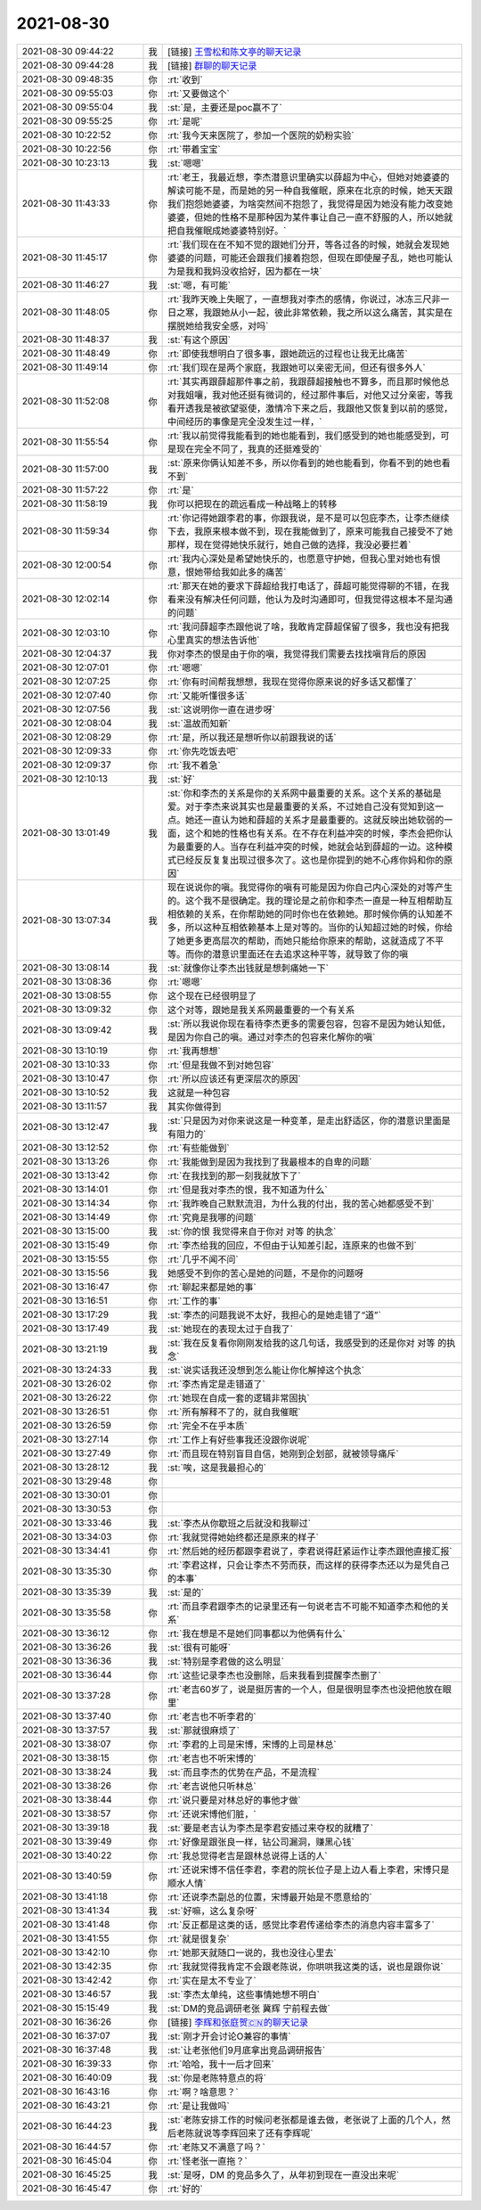 2021-08-30
-------------

.. list-table::
   :widths: 25, 1, 60

   * - 2021-08-30 09:44:22
     - 我
     - [链接] `王雪松和陈文亭的聊天记录 <https://support.weixin.qq.com/cgi-bin/mmsupport-bin/readtemplate?t=page/favorite_record__w_unsupport>`_
   * - 2021-08-30 09:44:28
     - 我
     - [链接] `群聊的聊天记录 <https://support.weixin.qq.com/cgi-bin/mmsupport-bin/readtemplate?t=page/favorite_record__w_unsupport>`_
   * - 2021-08-30 09:48:35
     - 你
     - :rt:`收到`
   * - 2021-08-30 09:55:03
     - 你
     - :rt:`又要做这个`
   * - 2021-08-30 09:55:04
     - 我
     - :st:`是，主要还是poc赢不了`
   * - 2021-08-30 09:55:25
     - 你
     - :rt:`是呢`
   * - 2021-08-30 10:22:52
     - 你
     - :rt:`我今天来医院了，参加一个医院的奶粉实验`
   * - 2021-08-30 10:22:56
     - 你
     - :rt:`带着宝宝`
   * - 2021-08-30 10:23:13
     - 我
     - :st:`嗯嗯`
   * - 2021-08-30 11:43:33
     - 你
     - :rt:`老王，我最近想，李杰潜意识里确实以薛超为中心，但她对她婆婆的解读可能不是，而是她的另一种自我催眠，原来在北京的时候，她天天跟我们抱怨她婆婆，为啥突然间不抱怨了，我觉得是因为她没有能力改变她婆婆，但她的性格不是那种因为某件事让自己一直不舒服的人，所以她就把自我催眠成她婆婆特别好。`
   * - 2021-08-30 11:45:17
     - 你
     - :rt:`我们现在在不知不觉的跟她们分开，等各过各的时候，她就会发现她婆婆的问题，可能还会跟我们接着抱怨，但现在即使屋子乱，她也可能认为是我和我妈没收拾好，因为都在一块`
   * - 2021-08-30 11:46:27
     - 我
     - :st:`嗯，有可能`
   * - 2021-08-30 11:48:05
     - 你
     - :rt:`我昨天晚上失眠了，一直想我对李杰的感情，你说过，冰冻三尺非一日之寒，我跟她从小一起，彼此非常依赖，我之所以这么痛苦，其实是在摆脱她给我安全感，对吗`
   * - 2021-08-30 11:48:37
     - 我
     - :st:`有这个原因`
   * - 2021-08-30 11:48:49
     - 你
     - :rt:`即使我想明白了很多事，跟她疏远的过程也让我无比痛苦`
   * - 2021-08-30 11:49:14
     - 你
     - :rt:`我们现在是两个家庭，我跟她可以亲密无间，但还有很多外人`
   * - 2021-08-30 11:52:08
     - 你
     - :rt:`其实再跟薛超那件事之前，我跟薛超接触也不算多，而且那时候他总对我姐嚷，我对他还挺有微词的，经过那件事后，对他又过分亲密，等我看开透我是被欲望驱使，激情冷下来之后，我跟他又恢复到以前的感觉，中间经历的事像是完全没发生过一样，`
   * - 2021-08-30 11:55:54
     - 你
     - :rt:`我以前觉得我能看到的她也能看到，我们感受到的她也能感受到，可是现在完全不同了，我真的还挺难受的`
   * - 2021-08-30 11:57:00
     - 我
     - :st:`原来你俩认知差不多，所以你看到的她也能看到，你看不到的她也看不到`
   * - 2021-08-30 11:57:22
     - 你
     - :rt:`是`
   * - 2021-08-30 11:58:19
     - 我
     - 你可以把现在的疏远看成一种战略上的转移
   * - 2021-08-30 11:59:34
     - 你
     - :rt:`你记得她跟李君的事，你跟我说，是不是可以包庇李杰，让李杰继续下去，我原来根本做不到，现在我能做到了，原来可能我自己接受不了她那样，现在觉得她快乐就行，她自己做的选择，我没必要拦着`
   * - 2021-08-30 12:00:54
     - 你
     - :rt:`我内心深处是希望她快乐的，也愿意守护她，但我心里对她也有恨意，恨她带给我如此多的痛苦`
   * - 2021-08-30 12:02:14
     - 你
     - :rt:`那天在她的要求下薛超给我打电话了，薛超可能觉得聊的不错，在我看来没有解决任何问题，他认为及时沟通即可，但我觉得这根本不是沟通的问题`
   * - 2021-08-30 12:03:10
     - 你
     - :rt:`我问薛超李杰跟他说了啥，我敢肯定薛超保留了很多，我也没有把我心里真实的想法告诉他`
   * - 2021-08-30 12:04:37
     - 我
     - 你对李杰的恨是由于你的嗔，我觉得我们需要去找找嗔背后的原因
   * - 2021-08-30 12:07:01
     - 你
     - :rt:`嗯嗯`
   * - 2021-08-30 12:07:25
     - 你
     - :rt:`你有时间帮我想想，我现在觉得你原来说的好多话又都懂了`
   * - 2021-08-30 12:07:40
     - 你
     - :rt:`又能听懂很多话`
   * - 2021-08-30 12:07:56
     - 我
     - :st:`这说明你一直在进步呀`
   * - 2021-08-30 12:08:04
     - 我
     - :st:`温故而知新`
   * - 2021-08-30 12:08:29
     - 你
     - :rt:`是，所以我还是想听你以前跟我说的话`
   * - 2021-08-30 12:09:33
     - 你
     - :rt:`你先吃饭去吧`
   * - 2021-08-30 12:09:37
     - 你
     - :rt:`我不着急`
   * - 2021-08-30 12:10:13
     - 我
     - :st:`好`
   * - 2021-08-30 13:01:49
     - 我
     - :st:`你和李杰的关系是你的关系网中最重要的关系。这个关系的基础是爱。对于李杰来说其实也是最重要的关系，不过她自己没有觉知到这一点。她还一直认为她和薛超的关系才是最重要的。这就反映出她软弱的一面，这个和她的性格也有关系。在不存在利益冲突的时候，李杰会把你认为最重要的人。当存在利益冲突的时候，她就会站到薛超的一边。这种模式已经反反复复出现过很多次了。这也是你提到的她不心疼你妈和你的原因`
   * - 2021-08-30 13:07:34
     - 我
     - 现在说说你的嗔。我觉得你的嗔有可能是因为你自己内心深处的对等产生的。这个我不是很确定。我的理论是之前你和李杰一直是一种互相帮助互相依赖的关系，在你帮助她的同时你也在依赖她。那时候你俩的认知差不多，所以这种互相依赖基本上是对等的。当你的认知超过她的时候，你给了她更多更高层次的帮助，而她只能给你原来的帮助，这就造成了不平等。而你的潜意识里面还在去追求这种平等，就导致了你的嗔
   * - 2021-08-30 13:08:14
     - 我
     - :st:`就像你让李杰出钱就是想刺痛她一下`
   * - 2021-08-30 13:08:36
     - 你
     - :rt:`嗯嗯`
   * - 2021-08-30 13:08:55
     - 你
     - 这个现在已经很明显了
   * - 2021-08-30 13:09:32
     - 你
     - 这个对等，跟她是我关系网最重要的一个有关系
   * - 2021-08-30 13:09:42
     - 我
     - :st:`所以我说你现在看待李杰更多的需要包容，包容不是因为她认知低，是因为你自己的嗔。通过对李杰的包容来化解你的嗔`
   * - 2021-08-30 13:10:19
     - 你
     - :rt:`我再想想`
   * - 2021-08-30 13:10:33
     - 你
     - :rt:`但是我做不到对她包容`
   * - 2021-08-30 13:10:47
     - 你
     - :rt:`所以应该还有更深层次的原因`
   * - 2021-08-30 13:10:52
     - 我
     - 这就是一种包容
   * - 2021-08-30 13:11:57
     - 我
     - 其实你做得到
   * - 2021-08-30 13:12:47
     - 我
     - :st:`只是因为对你来说这是一种变革，是走出舒适区，你的潜意识里面是有阻力的`
   * - 2021-08-30 13:12:52
     - 你
     - :rt:`有些能做到`
   * - 2021-08-30 13:13:26
     - 你
     - :rt:`我能做到是因为我找到了我最根本的自卑的问题`
   * - 2021-08-30 13:13:42
     - 你
     - :rt:`在我找到的那一刻我就放下了`
   * - 2021-08-30 13:14:01
     - 你
     - :rt:`但是我对李杰的恨，我不知道为什么`
   * - 2021-08-30 13:14:34
     - 你
     - :rt:`我昨晚自己默默流泪，为什么我的付出，我的苦心她都感受不到`
   * - 2021-08-30 13:14:49
     - 你
     - :rt:`究竟是我哪的问题`
   * - 2021-08-30 13:15:00
     - 我
     - :st:`你的恨 我觉得来自于你对 对等 的执念`
   * - 2021-08-30 13:15:49
     - 你
     - :rt:`李杰给我的回应，不但由于认知差引起，连原来的也做不到`
   * - 2021-08-30 13:15:55
     - 你
     - :rt:`几乎不闻不问`
   * - 2021-08-30 13:15:56
     - 我
     - 她感受不到你的苦心是她的问题，不是你的问题呀
   * - 2021-08-30 13:16:47
     - 你
     - :rt:`聊起来都是她的事`
   * - 2021-08-30 13:16:51
     - 你
     - :rt:`工作的事`
   * - 2021-08-30 13:17:29
     - 我
     - :st:`李杰的问题我说不太好，我担心的是她走错了“道”`
   * - 2021-08-30 13:17:49
     - 我
     - :st:`她现在的表现太过于自我了`
   * - 2021-08-30 13:21:19
     - 我
     - :st:`我在反复看你刚刚发给我的这几句话，我感受到的还是你对 对等 的执念`
   * - 2021-08-30 13:24:33
     - 我
     - :st:`说实话我还没想到怎么能让你化解掉这个执念`
   * - 2021-08-30 13:26:02
     - 你
     - :rt:`李杰肯定是走错道了`
   * - 2021-08-30 13:26:22
     - 你
     - :rt:`她现在自成一套的逻辑非常固执`
   * - 2021-08-30 13:26:51
     - 你
     - :rt:`所有解释不了的，就自我催眠`
   * - 2021-08-30 13:26:59
     - 你
     - :rt:`完全不在乎本质`
   * - 2021-08-30 13:27:14
     - 你
     - :rt:`工作上有好些事我还没跟你说呢`
   * - 2021-08-30 13:27:49
     - 你
     - :rt:`而且现在特别盲目自信，她刚到企划部，就被领导痛斥`
   * - 2021-08-30 13:28:12
     - 我
     - :st:`唉，这是我最担心的`
   * - 2021-08-30 13:29:48
     - 你
     - .. raw:: html
       
          <audio controls="controls"><source src="_static/mp3/385688.mp3" type="audio/mpeg" />不能播放语音</audio>
   * - 2021-08-30 13:30:01
     - 你
     - .. raw:: html
       
          <audio controls="controls"><source src="_static/mp3/385689.mp3" type="audio/mpeg" />不能播放语音</audio>
   * - 2021-08-30 13:30:53
     - 你
     - .. raw:: html
       
          <audio controls="controls"><source src="_static/mp3/385690.mp3" type="audio/mpeg" />不能播放语音</audio>
   * - 2021-08-30 13:33:46
     - 我
     - :st:`李杰从你歇班之后就没和我聊过`
   * - 2021-08-30 13:34:03
     - 你
     - :rt:`我就觉得她始终都还是原来的样子`
   * - 2021-08-30 13:34:41
     - 你
     - :rt:`然后她的经历都跟李君说了，李君说得赶紧运作让李杰跟他直接汇报`
   * - 2021-08-30 13:35:30
     - 你
     - :rt:`李君这样，只会让李杰不劳而获，而这样的获得李杰还以为是凭自己的本事`
   * - 2021-08-30 13:35:39
     - 我
     - :st:`是的`
   * - 2021-08-30 13:35:58
     - 你
     - :rt:`而且李君跟李杰的记录里还有一句说老吉不可能不知道李杰和他的关系`
   * - 2021-08-30 13:36:12
     - 你
     - :rt:`我在想是不是她们同事都以为他俩有什么`
   * - 2021-08-30 13:36:26
     - 我
     - :st:`很有可能呀`
   * - 2021-08-30 13:36:36
     - 我
     - :st:`特别是李君做的这么明显`
   * - 2021-08-30 13:36:44
     - 你
     - :rt:`这些记录李杰也没删除，后来我看到提醒李杰删了`
   * - 2021-08-30 13:37:28
     - 你
     - :rt:`老吉60岁了，说是挺厉害的一个人，但是很明显李杰也没把他放在眼里`
   * - 2021-08-30 13:37:40
     - 你
     - :rt:`老吉也不听李君的`
   * - 2021-08-30 13:37:57
     - 我
     - :st:`那就很麻烦了`
   * - 2021-08-30 13:38:07
     - 你
     - :rt:`李君的上司是宋博，宋博的上司是林总`
   * - 2021-08-30 13:38:15
     - 你
     - :rt:`老吉也不听宋博的`
   * - 2021-08-30 13:38:24
     - 我
     - :st:`而且李杰的优势在产品，不是流程`
   * - 2021-08-30 13:38:26
     - 你
     - :rt:`老吉说他只听林总`
   * - 2021-08-30 13:38:44
     - 你
     - :rt:`说只要是对林总好的事他才做`
   * - 2021-08-30 13:38:57
     - 你
     - :rt:`还说宋博他们脏，`
   * - 2021-08-30 13:39:18
     - 我
     - :st:`要是老吉认为李杰是李君安插过来夺权的就糟了`
   * - 2021-08-30 13:39:49
     - 你
     - :rt:`好像是跟张良一样，钻公司漏洞，赚黑心钱`
   * - 2021-08-30 13:40:22
     - 你
     - :rt:`我总觉得老吉是跟林总说得上话的人`
   * - 2021-08-30 13:40:59
     - 你
     - :rt:`还说宋博不信任李君，李君的院长位子是上边人看上李君，宋博只是顺水人情`
   * - 2021-08-30 13:41:18
     - 你
     - :rt:`还说李杰副总的位置，宋博最开始是不愿意给的`
   * - 2021-08-30 13:41:34
     - 我
     - :st:`好嘛，这么复杂呀`
   * - 2021-08-30 13:41:48
     - 你
     - :rt:`反正都是这类的话，感觉比李君传递给李杰的消息内容丰富多了`
   * - 2021-08-30 13:41:55
     - 你
     - :rt:`就是很复杂`
   * - 2021-08-30 13:42:10
     - 你
     - :rt:`她那天就随口一说的，我也没往心里去`
   * - 2021-08-30 13:42:35
     - 你
     - :rt:`我就觉得我肯定不会跟老陈说，你哄哄我这类的话，说也是跟你说`
   * - 2021-08-30 13:42:42
     - 你
     - :rt:`实在是太不专业了`
   * - 2021-08-30 13:46:57
     - 我
     - :st:`李杰太单纯，这些事情她想不明白`
   * - 2021-08-30 15:15:49
     - 我
     - :st:`DM的竞品调研老张 冀辉 宁前程去做`
   * - 2021-08-30 16:36:26
     - 你
     - [链接] `李辉和张庭贺🇨🇳的聊天记录 <https://support.weixin.qq.com/cgi-bin/mmsupport-bin/readtemplate?t=page/favorite_record__w_unsupport>`_
   * - 2021-08-30 16:37:07
     - 我
     - :st:`刚才开会讨论O兼容的事情`
   * - 2021-08-30 16:37:48
     - 我
     - :st:`让老张他们9月底拿出竞品调研报告`
   * - 2021-08-30 16:39:33
     - 你
     - :rt:`哈哈，我十一后才回来`
   * - 2021-08-30 16:40:09
     - 我
     - :st:`你是老陈特意点的将`
   * - 2021-08-30 16:43:16
     - 你
     - :rt:`啊？啥意思？`
   * - 2021-08-30 16:43:21
     - 你
     - :rt:`是让我做吗`
   * - 2021-08-30 16:44:23
     - 我
     - :st:`老陈安排工作的时候问老张都是谁去做，老张说了上面的几个人，然后老陈就说等李辉回来了还有李辉呢`
   * - 2021-08-30 16:44:57
     - 你
     - :rt:`老陈又不满意了吗？`
   * - 2021-08-30 16:45:04
     - 你
     - :rt:`怪老张一直拖？`
   * - 2021-08-30 16:45:25
     - 我
     - :st:`是呀，DM 的竞品多久了，从年初到现在一直没出来呢`
   * - 2021-08-30 16:45:47
     - 你
     - :rt:`好的`